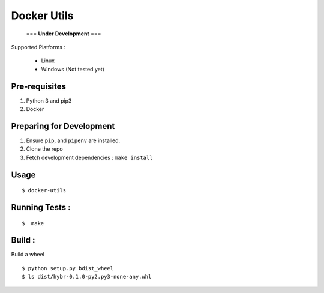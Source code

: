 Docker Utils 
========

  === **Under Development** ===

Supported Platforms :

 - Linux
 - Windows (Not tested yet)

Pre-requisites
-------
1. Python 3 and pip3
2. Docker

Preparing for Development
--------------------------
1. Ensure ``pip``, and ``pipenv`` are installed.
2. Clone the repo
3. Fetch development dependencies : ``make install``

Usage
-----

::

  $ docker-utils  

Running Tests :
--------------

::

  $  make


Build :
-------
Build a wheel

::

    $ python setup.py bdist_wheel
    $ ls dist/hybr-0.1.0-py2.py3-none-any.whl

